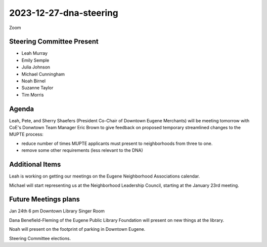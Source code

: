 2023-12-27-dna-steering
=============================

Zoom

Steering Committee Present
--------------------------

* Leah Murray
* Emily Semple
* Julia Johnson
* Michael Cunningham
* Noah Birnel
* Suzanne Taylor
* Tim Morris

Agenda
------

Leah, Pete, and Sherry Shaefers (President Co-Chair of Downtown Eugene Merchants)
will be meeting tomorrow with CoE's Donwtown Team Manager Eric Brown
to give feedback on proposed temporary streamlined changes to the MUPTE process:

* reduce number of times MUPTE applicants must present to neighborhoods from
  three to one.
* remove some other requirements (less relevant to the DNA)

Additional Items
----------------

Leah is working on getting our meetings on the Eugene Neighborhood Associations
calendar.

Michael will start representing us at the Neighborhood Leadership Council,
starting at the January 23rd meeting.


Future Meetings plans
---------------------

Jan 24th 6 pm Downtown Library Singer Room 

Dana Benefield-Fleming of the Eugene Public Library Foundation
will present on new things at the library.

Noah will present on the footprint of parking in Downtown Eugene.

Steering Committee elections.
